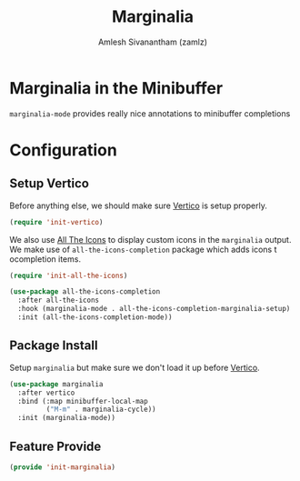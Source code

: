 :PROPERTIES:
:ID:       d83d2508-561e-49c6-96db-9ab8785fa1f3
:ROAM_REFS: https://github.com/minad/marginalia
:ROAM_ALIASES: marginalia-mode
:END:
#+TITLE: Marginalia
#+AUTHOR: Amlesh Sivanantham (zamlz)
#+CREATED: [2021-05-18 Tue 20:57]
#+LAST_MODIFIED: [2021-10-10 Sun 17:48:10]
#+STARTUP: content
#+filetags: CONFIG SOFTWARE

* Marginalia in the Minibuffer
=marginalia-mode= provides really nice annotations to minibuffer completions

* Configuration
:PROPERTIES:
:header-args:emacs-lisp: :tangle ~/.config/emacs/lisp/init-marginalia.el :comments both :mkdirp yes
:END:

** Setup Vertico

Before anything else, we should make sure [[id:cc5f32f8-c334-448a-9970-08d037f2d83a][Vertico]] is setup properly.

#+begin_src emacs-lisp
(require 'init-vertico)
#+end_src

We also use [[id:36dbad05-71b2-47b1-ae87-9f8334a4f554][All The Icons]] to display custom icons in the =marginalia= output. We make use of =all-the-icons-completion= package which adds icons t ocompletion items.

#+begin_src emacs-lisp
(require 'init-all-the-icons)

(use-package all-the-icons-completion
  :after all-the-icons
  :hook (marginalia-mode . all-the-icons-completion-marginalia-setup)
  :init (all-the-icons-completion-mode))
#+end_src

** Package Install

Setup =marginalia= but make sure we don't load it up before [[id:cc5f32f8-c334-448a-9970-08d037f2d83a][Vertico]].

#+begin_src emacs-lisp
(use-package marginalia
  :after vertico
  :bind (:map minibuffer-local-map
         ("M-m" . marginalia-cycle))
  :init (marginalia-mode))
#+end_src

** Feature Provide

#+begin_src emacs-lisp
(provide 'init-marginalia)
#+end_src
